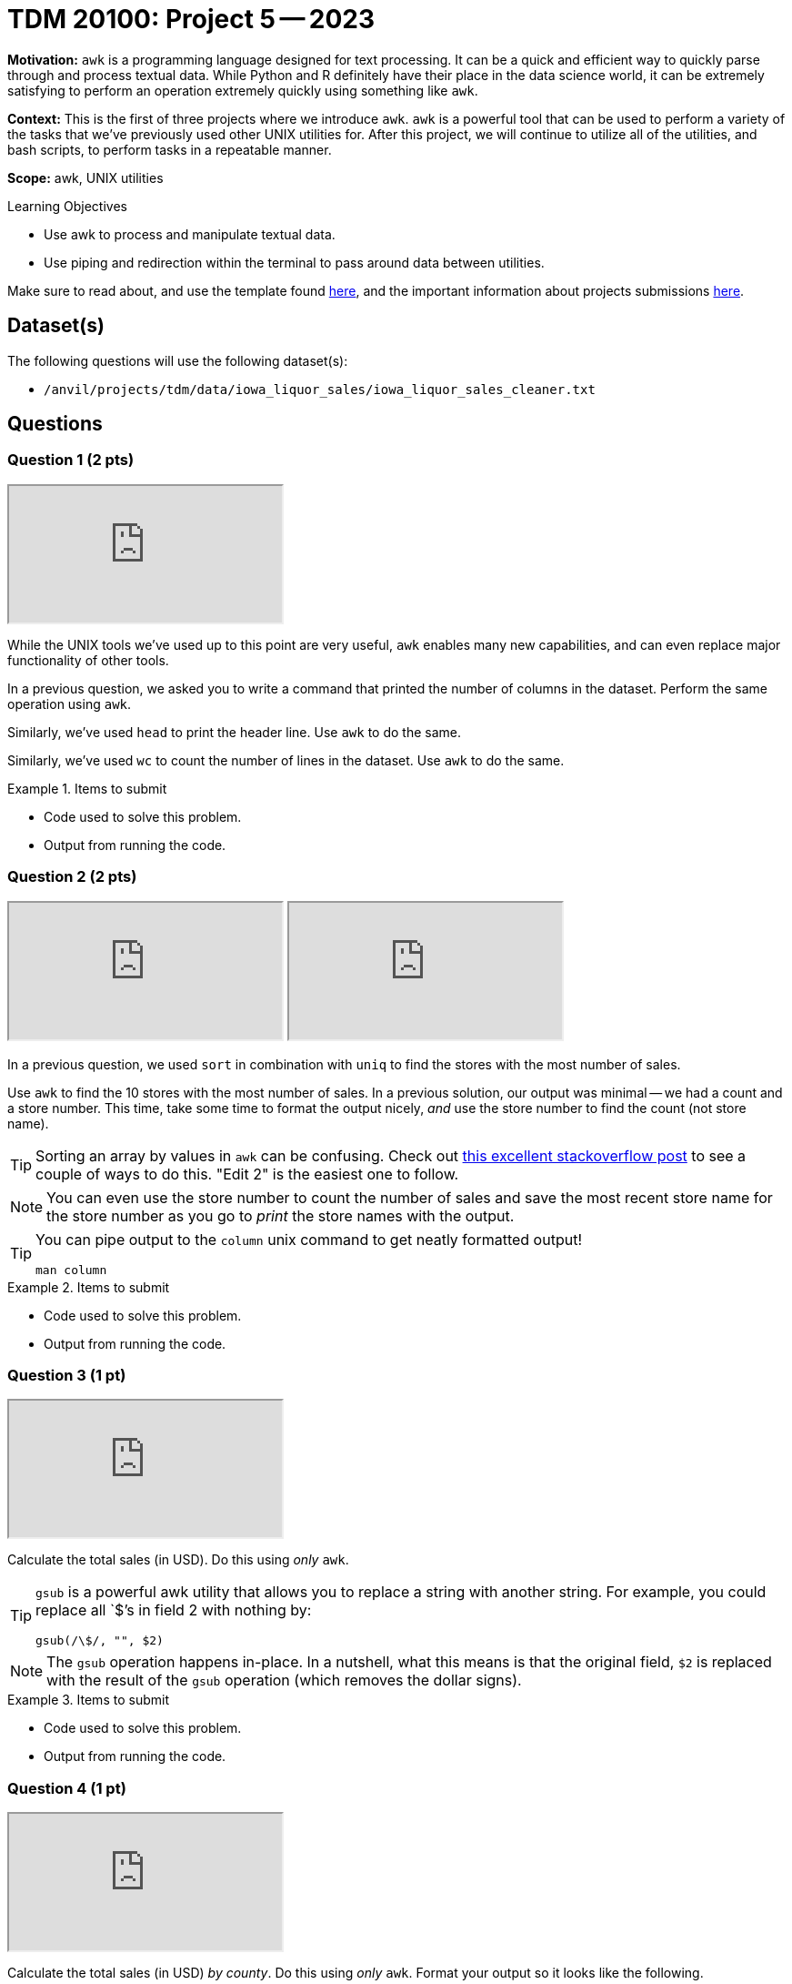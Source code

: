 = TDM 20100: Project 5 -- 2023

**Motivation:** `awk` is a programming language designed for text processing. It can be a quick and efficient way to quickly parse through and process textual data. While Python and R definitely have their place in the data science world, it can be extremely satisfying to perform an operation extremely quickly using something like `awk`. 

**Context:** This is the first of three projects where we introduce `awk`. `awk` is a powerful tool that can be used to perform a variety of the tasks that we've previously used other UNIX utilities for. After this project, we will continue to utilize all of the utilities, and bash scripts, to perform tasks in a repeatable manner.

**Scope:** awk, UNIX utilities

.Learning Objectives
****
- Use awk to process and manipulate textual data.
- Use piping and redirection within the terminal to pass around data between utilities.
****

Make sure to read about, and use the template found xref:templates.adoc[here], and the important information about projects submissions xref:submissions.adoc[here].

== Dataset(s)

The following questions will use the following dataset(s):

- `/anvil/projects/tdm/data/iowa_liquor_sales/iowa_liquor_sales_cleaner.txt`

== Questions

=== Question 1 (2 pts)

++++
<iframe class="video" src="https://cdnapisec.kaltura.com/html5/html5lib/v2.79.1/mwEmbedFrame.php/p/983291/uiconf_id/29134031/entry_id/1_y7xudoq5?wid=_983291"></iframe>
++++

While the UNIX tools we've used up to this point are very useful, `awk` enables many new capabilities, and can even replace major functionality of other tools.

In a previous question, we asked you to write a command that printed the number of columns in the dataset. Perform the same operation using `awk`.

Similarly, we've used `head` to print the header line. Use `awk` to do the same.

Similarly, we've used `wc` to count the number of lines in the dataset. Use `awk` to do the same.

.Items to submit
====
- Code used to solve this problem.
- Output from running the code.
====

=== Question 2 (2 pts)

++++
<iframe class="video" src="https://cdnapisec.kaltura.com/html5/html5lib/v2.79.1/mwEmbedFrame.php/p/983291/uiconf_id/29134031/entry_id/1_8jcag67t?wid=_983291"></iframe>
++++

++++
<iframe class="video" src="https://cdnapisec.kaltura.com/html5/html5lib/v2.79.1/mwEmbedFrame.php/p/983291/uiconf_id/29134031/entry_id/1_0r817w8p?wid=_983291"></iframe>
++++

In a previous question, we used `sort` in combination with `uniq` to find the stores with the most number of sales. 

Use `awk` to find the 10 stores with the most number of sales. In a previous solution, our output was minimal -- we had a count and a store number. This time, take some time to format the output nicely, _and_ use the store number to find the count (not store name).

[TIP]
====
Sorting an array by values in `awk` can be confusing. Check out https://stackoverflow.com/questions/5342782/sort-associative-array-with-awk[this excellent stackoverflow post] to see a couple of ways to do this. "Edit 2" is the easiest one to follow.
====

[NOTE]
====
You can even use the store number to count the number of sales and save the most recent store name for the store number as you go to _print_ the store names with the output.
====

[TIP]
====
You can pipe output to the `column` unix command to get neatly formatted output! 

[source,bash]
----
man column
----
====

.Items to submit
====
- Code used to solve this problem.
- Output from running the code.
====

=== Question 3 (1 pt)

++++
<iframe class="video" src="https://cdnapisec.kaltura.com/html5/html5lib/v2.79.1/mwEmbedFrame.php/p/983291/uiconf_id/29134031/entry_id/1_l7dc748w?wid=_983291"></iframe>
++++

Calculate the total sales (in USD). Do this using _only_ `awk`.

[TIP]
====
`gsub` is a powerful awk utility that allows you to replace a string with another string. For example, you could replace all `$`'s in field 2 with nothing by:

----
gsub(/\$/, "", $2)
----
====

[NOTE]
====
The `gsub` operation happens in-place. In a nutshell, what this means is that the original field, `$2` is replaced with the result of the `gsub` operation (which removes the dollar signs).
====

.Items to submit
====
- Code used to solve this problem.
- Output from running the code.
====

=== Question 4 (1 pt)

++++
<iframe class="video" src="https://cdnapisec.kaltura.com/html5/html5lib/v2.79.1/mwEmbedFrame.php/p/983291/uiconf_id/29134031/entry_id/1_ilj8mxg5?wid=_983291"></iframe>
++++

Calculate the total sales (in USD) _by county_. Do this using _only_ `awk`. Format your output so it looks like the following.

.output
----
FRANKLIN: $386729.06
HARRISON: $401811.83
Franklin: $2102880.14
Harrison: $2109578.24
----

Notice anything odd about the result? Look carefully at the dataset and suggest an alternative method that would clean up the issue.

[TIP]
====
You can see the issue in our tiny sample of output.
====

.Items to submit
====
- Code used to solve this problem.
- Output from running the code.
====

=== Question 5 (2 pts)

++++
<iframe class="video" src="https://cdnapisec.kaltura.com/html5/html5lib/v2.79.1/mwEmbedFrame.php/p/983291/uiconf_id/29134031/entry_id/1_mgmmketg?wid=_983291"></iframe>
++++

`awk` is extremely powerful, and this liquor dataset is pretty interesting! We haven't covered everything `awk` (and we won't). 

Look at the dataset and ask yourself an interesting question about the data. Use `awk` to solve your problem (or, at least, get you closer to answering the question). Explore various stackoverflow questions about `awk` and `awk` guides online. Try to incorporate an `awk` function you haven't used, or a `awk` trick you haven't seen. While this last part is not required, it is highly encouraged and can be a fun way to learn something new.

[NOTE]
====
You do not need to limit yourself to _just_ use `awk`, but try to do as much using just `awk` as you are able.
====

.Items to submit
====
- A markdown cell containing the question you are trying to answer about the dataset.
- Code used to solve this problem.
- Output from running the code.
====

[WARNING]
====
_Please_ make sure to double check that your submission is complete, and contains all of your code and output before submitting. If you are on a spotty internet connection, it is recommended to download your submission after submitting it to make sure what you _think_ you submitted, was what you _actually_ submitted.
                                                                                                                             
In addition, please review our xref:submissions.adoc[submission guidelines] before submitting your project.
====